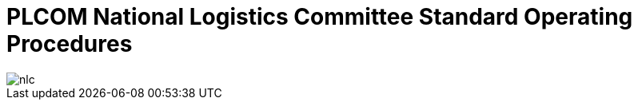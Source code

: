 = PLCOM National Logistics Committee Standard Operating Procedures
:title page:

image::nlc.jpg[align=center]

<<<
